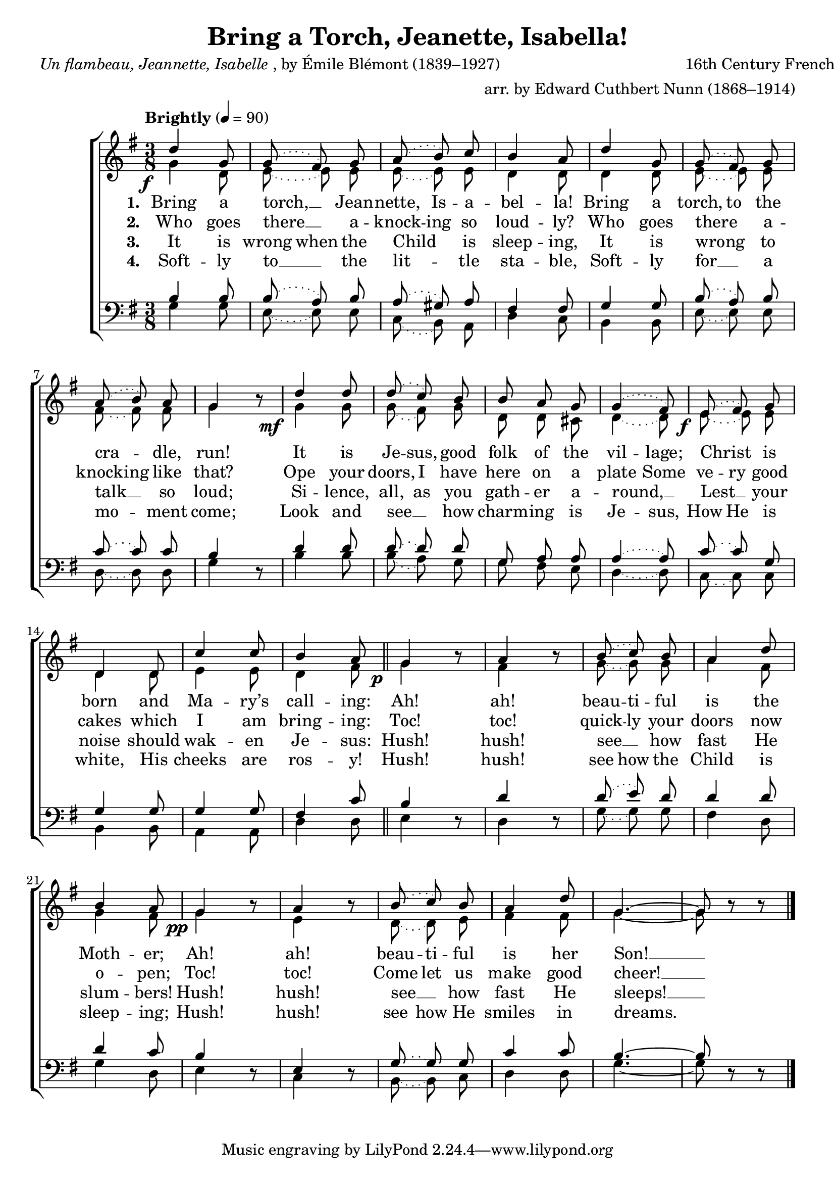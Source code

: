 ﻿\version "2.14.2"

songTitle = "Bring a Torch, Jeanette, Isabella!"
songPoet = \markup{\italic{Un flambeau, Jeannette, Isabelle}, by Émile Blémont (1839–1927)}
songTranslator = "English by Edward Cuthbert Nunn (1868–1914)"
tuneComposer = "16th Century French Carol"
tuneArranger = "arr. by Edward Cuthbert Nunn (1868–1914)"
tuneSource = \markup{from \italic{The Home and Community Song-Book}, 1922}

global = {
    \key g \major
    \time 3/8
    \slurDotted
    \tieDotted
    \tempo "Brightly" 4 = 90
}

sopMusic = \relative c'' {
  \override DynamicText #'X-offset = #-4
  d4_\f g,8 ||
  \slurDotted g\noBeam( fis\noBeam)  g |
  a\noBeam( b\noBeam) c |
  b4 a8 |
  
  d4 g,8 |
  \slurDotted g\noBeam( fis\noBeam)  g | 
  a\noBeam( b\noBeam) a |
  g4 b8\rest |
  
  \once\override DynamicText #'X-offset = #-5
  d4_\mf d8 |
  d8\noBeam( c\noBeam) b |
  b\noBeam a\noBeam g | 
  \slurDotted g4( fis8) | 
  
  \once\override DynamicText #'X-offset = #-3
  e_\f\noBeam( fis\noBeam) g |
  d4 d8 |
  c'4 c8 |
  b4 a8 \bar "||"
  
  g4_\p b8\rest |
  a4 b8\rest | 
  \slurDotted b8\noBeam( c\noBeam) b | 
  a4 d8 |
  b4 a8 |
  
  g4_\pp b8\rest |
  a4 b8\rest |
  b\noBeam( c\noBeam) b |
  a4 d8 |
  \tieSolid
  g,4.~ |
  g8 b\rest b\rest \bar "|."
}
sopWords = \lyricmode {
  
}

altoMusic = \relative c'' {
  g4 d8 |
  \slurDotted e\noBeam~ e\noBeam e |
  e\noBeam~ e\noBeam e |
  d4 d8 |
  
  d4 d8 |
  \slurDotted e\noBeam~ e\noBeam e |
  
  
  fis8\noBeam~ fis\noBeam fis8 |
  g4 s8 |
  
  g4 g8 |
  g\noBeam( fis\noBeam) g |
  d\noBeam d\noBeam cis |
  d4~ d8 |
  
  
  e8\noBeam~ e\noBeam e |
  d4 d8 |
  e4 e8 |
  d4 fis8 |
  
  g4 s8 |
  fis4 s8 |
  g\noBeam~ g\noBeam g |
  
  
  a4 fis8 |
  g4 fis8 |
  
  g4 s8 |
  e4 s8 |
  d\noBeam~ d\noBeam e |
  fis4 fis8 |
  \tieSolid
  g4.~ |
  g8 s4 \bar "|."
}
altoWords = \lyricmode {
  
  \set stanza = #"1. "
  \set ignoreMelismata = ##t
  Bring a torch, __ _ Jean -- nette, Is -- a -- bel -- la!
  Bring a torch, to the cra -- _ dle, run!
  It is Je -- sus, good folk of the vil -- lage;
  Christ _ is born and Ma -- ry’s call -- ing:
  Ah! ah! beau -- ti -- ful is the Moth -- er;
  Ah! ah! beau -- ti -- ful is her Son! __ _
}
altoWordsII = \lyricmode {
  
  \set stanza = #"2. "
  \set ignoreMelismata = ##t
  Who goes there __ _ a -- knock -- ing so loud -- ly?
  Who goes there _ a -- knock -- ing like that?
  Ope your doors, I have here on a plate
  Some ve -- ry good cakes which I am bring -- ing:
  Toc! toc! quick -- ly your doors now o -- pen;
  Toc! toc! Come let us make good cheer! __ _
}
altoWordsIII = \lyricmode {
  
  \set stanza = #"3. "
  \set ignoreMelismata = ##t
  It is wrong when the Child _ is sleep -- ing,
  It is wrong _ to talk __ _ so loud;
  Si -- lence, all, as you gath -- er a -- round, __ _
  Lest __ _ your noise should wak -- en Je -- sus:
  Hush! hush! see __ _ how fast He slum -- bers!
  Hush! hush! see __ _ how fast He sleeps! __ _
}
altoWordsIV = \lyricmode {
  
  \set stanza = #"4. "
  \set ignoreMelismata = ##t
  Soft -- ly to __ _ the lit -- _ tle sta -- ble,
  Soft -- ly for __ _ a mo -- _ ment come;
  Look and see __ _ how charm -- ing is Je -- sus,
  How He is white, His cheeks are ros -- y!
  Hush! hush! see how the Child is sleep -- ing;
  Hush! hush! see how He smiles in dreams.
%8.5x11 __
  _
}

tenorMusic = \relative c' {
  \override DynamicText #'X-offset = #-4
  b4 b8 |
  \slurDotted b8\noBeam( a\noBeam) b |
  a\noBeam( gis\noBeam) a |
  fis4 fis8 |
  
  g4 g8 |
  b8\noBeam( a\noBeam) b |
  
  
  c\noBeam~ c\noBeam c |
  b4 s8 |
  
  d4 d8 |
  d\noBeam~ d\noBeam d\noBeam |
  g,\noBeam a\noBeam a |
  a4~ a8 |
  
  
  c\noBeam~ c\noBeam g |
  g4 g8 |
  g4 g8 |
  fis4 c'8 |
  
  b4 s8 |
  d4 s8 |
  d8\noBeam( e\noBeam) d |
  
  
  d4 d8 |
  d4 c8 |
  
  b4 s8 |
  e,4 s8 |
  g8\noBeam~ g\noBeam g |
  c4 c8 |
  \tieSolid
  b4.~ |
  b8 s4 \bar "|."
  
}

bassMusic = \relative c' {
  g4 g8 |
  \slurDotted e8\noBeam~ e\noBeam e |
  c\noBeam( b\noBeam) a |
  d4 c8 |
  
  b4 b8 |
  e8\noBeam~ e\noBeam e |
  
  
  d\noBeam~ d\noBeam d |
  g4 d8\rest |
  
  b'4 b8 |
  b\noBeam( a\noBeam) g |
  g\noBeam fis\noBeam e |
  d4~ d8 |
  
  
  c\noBeam~ c\noBeam c |
  b4 b8 |
  a4 a8 |
  d4 d8 |
  
  e4 d8\rest |
  d4 d8\rest |
  g\noBeam~ g\noBeam g |
  
  
  fis4 d8 |
  g4 d8 |
  
  e4 d8\rest |
  c4 d8\rest |
  b\noBeam~ b\noBeam c |
  d4 d8 |
  \tieSolid
  g4.~ |
  g8 d\rest d\rest \bar "|."
}

\bookpart{ 
\header {
  title = \songTitle 
  poet = \songPoet 
  translator = \songTranslator 
  composer = \tuneComposer 
  arranger = \tuneArranger 
  source = \tuneSource 
}

\score {
  <<
   \new ChoirStaff <<
%    \new Lyrics = sopranos \with { \override VerticalAxisGroup #'nonstaff-relatedstaff-spacing = #'((basic-distance . 1)) }
    \new Staff = women <<
      \new Voice = "sopranos" { \voiceOne << \global \sopMusic >> }
      \new Voice = "altos" { \voiceTwo << \global \altoMusic >> }
    >>
    \new Lyrics \with { alignAboveContext = #"women" \override VerticalAxisGroup #'nonstaff-relatedstaff-spacing = #'((basic-distance . 1))} \lyricsto "sopranos" \sopWords
    \new Lyrics = "altosIV"  \with { alignBelowContext = #"women" 
      %\override VerticalAxisGroup #'nonstaff-relatedstaff-spacing = #'((basic-distance . 1))
      } \lyricsto "sopranos" \altoWordsIV
    \new Lyrics = "altosIII"  \with { alignBelowContext = #"women" 
      %\override VerticalAxisGroup #'nonstaff-relatedstaff-spacing = #'((basic-distance . 1))
      } \lyricsto "sopranos" \altoWordsIII
    \new Lyrics = "altosII"  \with { alignBelowContext = #"women" 
      %\override VerticalAxisGroup #'nonstaff-relatedstaff-spacing = #'((basic-distance . 1))
      } \lyricsto "sopranos" \altoWordsII
    \new Lyrics = "altos"  \with { alignBelowContext = #"women" 
      %\override VerticalAxisGroup #'nonstaff-relatedstaff-spacing = #'((basic-distance . 1))
      } \lyricsto "sopranos" \altoWords
   \new Staff = men <<
      \clef bass
      \new Voice = "tenors" { \voiceOne << \global \tenorMusic >> }
      \new Voice = "basses" { \voiceTwo << \global \bassMusic >> }
    >>
  >>
  >>
  \layout { }

    \midi {
        \set Staff.midiInstrument = "flute" 
        \context {
            \Staff \remove "Staff_performer"
        }
        \context {
            \Voice \consists "Staff_performer"
        }
    }
}
}

